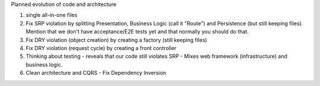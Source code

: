 Planned evolution of code and architecture

1. single all-in-one files
2. Fix SRP violation by splitting Presentation, Business Logic (call it
   "Route") and Persistence (but still keeping files). Mention that we
   don't have acceptance/E2E tests yet and that normally you should do
   that.
3. Fix DRY violation (object creation) by creating a factory (still
   keeping files)
4. Fix DRY violation (request cycle) by creating a front controller
5. Thinking about testing - reveals that our code still violates SRP -
   Mixes web framework (infrastructure) and business logic.
6. Clean architecture and CQRS - Fix Dependency Inversion





